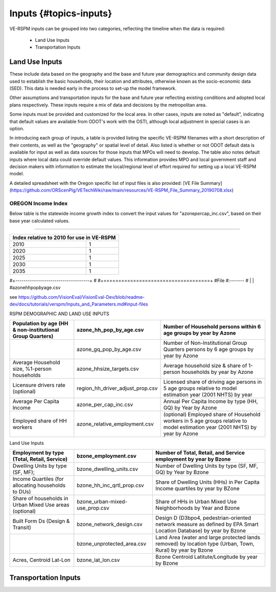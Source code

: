 .. _header-n2:

Inputs {#topics-inputs}
=======================

VE-RSPM inputs can be grouped into two categories, reflecting the
timeline when the data is required:

 - Land Use Inputs
 - Transportation Inputs

.. _header-n6:

Land Use Inputs
---------------

These include data based on the geography and the base and future year
demographics and community design data used to establish the basic
households, their location and attributes, otherwise known as the
socio-economic data (SED). This data is needed early in the process to
set-up the model framework.

Other assumptions and transportation inputs for the base and future year
reflecting existing conditions and adopted local plans respectively.
These inputs require a mix of data and decisions by the metropolitan
area.

Some inputs must be provided and customized for the local area. In other
cases, inputs are noted as "default", indicating that default values are
available from ODOT's work with the OSTI, although local adjustment in
special cases is an option.

In introducing each group of inputs, a table is provided listing the
specific VE-RSPM filenames with a short description of their contents,
as well as the "geography" or spatial level of detail. Also listed is
whether or not ODOT default data is available for input as well as data
sources for those inputs that MPOs will need to develop. The table also
notes default inputs where local data could override default values.
This information provides MPO and local government staff and decision
makers with information to estimate the local/regional level of effort
required for setting up a local VE-RSPM model.

A detailed spreadsheet with the Oregon specific list of input files is
also provided: [VE File
Summary](https://github.com/ORScenPlg/VETechWiki/raw/main/resources/VE-RSPM_File_Summary_20190708.xlsx)

.. _header-n12:

OREGON Income Index
~~~~~~~~~~~~~~~~~~~

Below table is the statewide income growth index to convert the input
values for "azone\ *per*\ cap_inc.csv", based on their base year
calculated values.

--------------



+-------------------------------------------+
|Index relative to 2010 for use in VE-RSPM  |
+====================+======================+
|2010                |1                     |
+--------------------+----------------------+
|2020                |1                     |
+--------------------+----------------------+
|2025                |1                     |
+--------------------+----------------------+
|2030                |1                     |
+--------------------+----------------------+
|2035                |1                     |
+--------------------+----------------------+

#+------------------------------------+ #
#+====================================+ #File #:------- # \| \|
#azone\ *hh*\ pop\ *by*\ age.csv

see
https://github.com/VisionEval/VisionEval-Dev/blob/readme-dev/docs/tutorials/verspm/Inputs_and_Parameters.md#input-files

RSPM DEMOGRAPHIC AND LAND USE INPUTS


+--------------------------------------------------------------+----------------------------------+---------------------------------------------------------------------------------------------------------------------------------------+
|                                                              |                                  |                                                                                                                                       |
| Population by age (HH & non-institutional Group Quarters)    | azone_hh_pop_by_age.csv          | Number of   Household persons within 6 age groups by year by Azone                                                                    |
+==============================================================+==================================+=======================================================================================================================================+
|                                                              |                                  |                                                                                                                                       |
|                                                              | azone_gq_pop_by_age.csv          | Number of Non-Institutional Group Quarters   persons by 6 age groups by year by Azone                                                 |
+--------------------------------------------------------------+----------------------------------+---------------------------------------------------------------------------------------------------------------------------------------+
|                                                              |                                  |                                                                                                                                       |
|                                                              | azone_hhsize_targets.csv         | Average household   size & share of 1-person households by year by Azone                                                              |
| Average Household size, %1-person households                 |                                  |                                                                                                                                       |
|                                                              |                                  |                                                                                                                                       |
+--------------------------------------------------------------+----------------------------------+---------------------------------------------------------------------------------------------------------------------------------------+
|                                                              |                                  |                                                                                                                                       |
|                                                              | region_hh_driver_adjust_prop.csv | Licensed share of   driving age persons in 5 age groups relative to model estimation year (2001   NHTS) by year                       |
| Licensure drivers rate (optional)                            |                                  |                                                                                                                                       |
|                                                              |                                  |                                                                                                                                       |
+--------------------------------------------------------------+----------------------------------+---------------------------------------------------------------------------------------------------------------------------------------+
|                                                              |                                  |                                                                                                                                       |
|                                                              | azone_per_cap_inc.csv            | Annual Per Capita   Income by type (HH, GQ) by Year by Azone                                                                          |
| Average Per Capita Income                                    |                                  |                                                                                                                                       |
|                                                              |                                  |                                                                                                                                       |
+--------------------------------------------------------------+----------------------------------+---------------------------------------------------------------------------------------------------------------------------------------+
|                                                              |                                  |                                                                                                                                       |
|                                                              | azone_relative_employment.csv    |                                                                                                                                       |
| Employed share of HH workers                                 |                                  | (optional) Employed   share of Household workers in 5 age groups relative to model estimation year   (2001 NHTS) by year by Azone     |
|                                                              |                                  |                                                                                                                                       |
+--------------------------------------------------------------+----------------------------------+---------------------------------------------------------------------------------------------------------------------------------------+


Land Use Inputs


+------------------------------------------------------------+--------------------------------+--------------------------------------------------------------------------------------------------------------------------+
|                                                            |                                |                                                                                                                          |
|                                                            | bzone_employment.csv           | Number of Total,   Retail, and Service employment by year by Bzone                                                       |
| Employment by type (Total, Retail, Service)                |                                |                                                                                                                          |
|                                                            |                                |                                                                                                                          |
+============================================================+================================+==========================================================================================================================+
|                                                            |                                |                                                                                                                          |
|                                                            | bzone_dwelling_units.csv       | Number of Dwelling   Units by type (SF, MF, GQ) by Year by Bzone                                                         |
| Dwelling Units by type (SF, MF);                           |                                |                                                                                                                          |
|                                                            |                                |                                                                                                                          |
+------------------------------------------------------------+--------------------------------+--------------------------------------------------------------------------------------------------------------------------+
|                                                            |                                |                                                                                                                          |
|                                                            | bzone_hh_inc_qrtl_prop.csv     | Share of Dwelling   Units (HHs) in Per Capita Income quartiles by year by BZone                                          |
| Income Quartiles (for allocating households to DUs)        |                                |                                                                                                                          |
|                                                            |                                |                                                                                                                          |
+------------------------------------------------------------+--------------------------------+--------------------------------------------------------------------------------------------------------------------------+
|                                                            |                                |                                                                                                                          |
|                                                            | bzone_urban-mixed-use_prop.csv |                                                                                                                          |
| Share of households in Urban Mixed Use areas (optional)    |                                | Share of HHs in Urban   Mixed Use Neighborhoods by Year and Bzone                                                        |
|                                                            |                                |                                                                                                                          |
+------------------------------------------------------------+--------------------------------+--------------------------------------------------------------------------------------------------------------------------+
|                                                            |                                |                                                                                                                          |
| Built Form Ds (Design & Transit)                           | bzone_network_design.csv       | Design D (D3bpo4,   pedestrian-oriented network measure as defined by EPA Smart Location   Database) by year by Bzone    |
+------------------------------------------------------------+--------------------------------+--------------------------------------------------------------------------------------------------------------------------+
|                                                            |                                |                                                                                                                          |
|                                                            | bzone_unprotected_area.csv     | Land Area (water and large protected lands removed)   by location type (Urban, Town, Rural) by year by Bzone             |
+------------------------------------------------------------+--------------------------------+--------------------------------------------------------------------------------------------------------------------------+
|                                                            |                                |                                                                                                                          |
|                                                            | bzone_lat_lon.csv              | Bzone Centroid   Latitute/Longitude by year by Bzone                                                                     |
| Acres, Centroid Lat-Lon                                    |                                |                                                                                                                          |
|                                                            |                                |                                                                                                                          |
+------------------------------------------------------------+--------------------------------+--------------------------------------------------------------------------------------------------------------------------+




+-------------------------------------------+
|**Demographics**    |
+====================+======================+
|2010                |1                     |
+--------------------+----------------------+
|2020                |1                     |
+--------------------+----------------------+
|2025                |1                     |
+--------------------+----------------------+
|2030                |1                     |
+--------------------+----------------------+
|2035                |1                     |
+--------------------+----------------------+

.. _header-n21:

Transportation Inputs
---------------------

